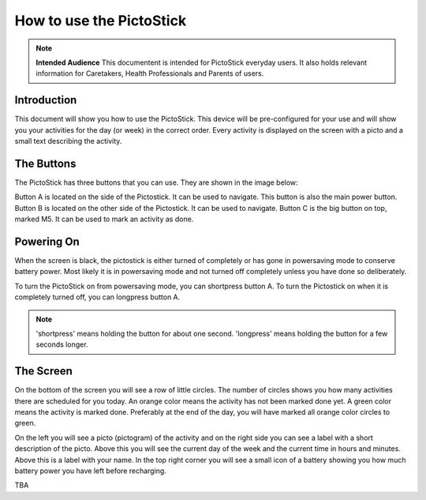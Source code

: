 .. _howto_use:

=========================
How to use the PictoStick
=========================

.. note::
   **Intended Audience**
   This documentent is intended for PictoStick everyday users. It also
   holds relevant information for Caretakers, Health Professionals and
   Parents of users.

Introduction
============
This document will show you how to use the PictoStick. This device
will be pre-configured for your use and will show you your activities
for the day (or week) in the correct order.
Every activity is displayed on the screen with a picto  and a small
text describing the activity.

The Buttons
===========
The PictoStick has three buttons that you can use. They are shown in the
image below:

.. image:: images/schematic_buttons.jpg
   :width: 329

Button A is located on the side of the Pictostick. It can be used to navigate.
This button is also the main power button.
Button B is located on the other side of the Pictostick. It can be used to navigate.
Button C is the big button on top, marked M5. It can be used to mark an activity as
done.

Powering On
===========
When the screen is black, the pictostick is either turned of completely
or has gone in powersaving mode to conserve battery power. Most likely
it is in powersaving mode and not turned off completely unless you have
done so deliberately.

To turn the PictoStick on from powersaving mode, you can shortpress button A.
To turn the Pictostick on when it is completely turned off, you can
longpress button A.

.. note::
   'shortpress' means holding the button for about one second. 'longpress' means
   holding the button for a few seconds longer.

The Screen
==========
On the bottom of the screen you will see a row of little circles. The number of circles
shows you how many activities there are scheduled for you today. An orange color
means the activity has not been marked done yet. A green color means the activity is
marked done. Preferably at the end of the day, you will have marked all orange color
circles to green.

On the left you will see a picto (pictogram) of the activity and on the right side you
can see a label with a short description of the picto. Above this you will see the current
day of the week and the current time in hours and minutes. Above this is a label with your
name. In the top right corner you will see a small icon of a battery showing you how
much battery power you have left before recharging.

TBA
